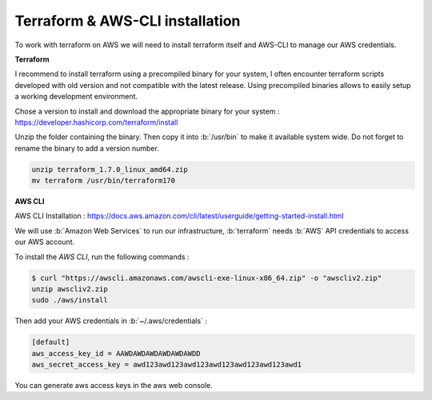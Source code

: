Terraform & AWS-CLI installation
==================================

.. role:: b(code)
  :language: bash
  :class: highlight

To work with terraform on AWS we will need to install terraform itself and AWS-CLI to manage our AWS credentials.


**Terraform**

I recommend to install terraform using a precompiled binary for your system, I often encounter terraform scripts
developed with old version and not compatible with the latest release. Using precompiled binaries allows to easily setup
a working development environment.

Chose a version to install and download the appropriate binary for your system :  https://developer.hashicorp.com/terraform/install

Unzip the folder containing the binary. Then copy it into :b:`/usr/bin` to make it available system wide. Do not forget
to rename the binary to add a version number.

.. code-block:: bash

    unzip terraform_1.7.0_linux_amd64.zip
    mv terraform /usr/bin/terraform170


**AWS CLI**

AWS CLI Installation : https://docs.aws.amazon.com/cli/latest/userguide/getting-started-install.html

We will use :b:`Amazon Web Services` to run our infrastructure, :b:`terraform` needs :b:`AWS` API credentials to
access our AWS account.

To install the `AWS CLI`, run the following commands :

.. code-block:: bash

    $ curl "https://awscli.amazonaws.com/awscli-exe-linux-x86_64.zip" -o "awscliv2.zip"
    unzip awscliv2.zip
    sudo ./aws/install

Then add your AWS credentials in  :b:`~/.aws/credentials` :

.. code-block:: bash

    [default]
    aws_access_key_id = AAWDAWDAWDAWDAWDAWDD
    aws_secret_access_key = awd123awd123awd123awd123awd123awd123awd1

You can generate aws access keys in the aws web console.
